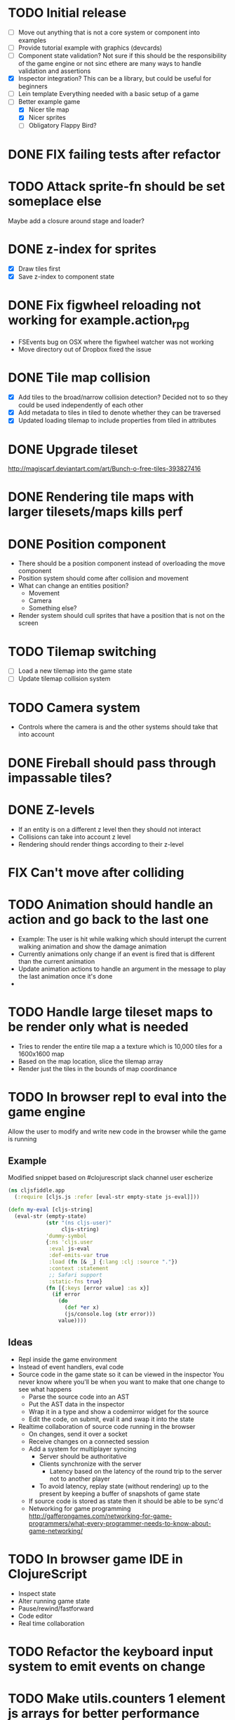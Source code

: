 # Development Notes and TODO list
# Date stamps are when the task was started
# Closed stamps are when it was completed
#+OPTIONS: toc:nil
#+TODO: TODO FIX | DONE WONT-DO

* TODO Initial release
- [ ] Move out anything that is not a core system or component into examples
- [ ] Provide tutorial example with graphics (devcards)
- [ ] Component state validation?
  Not sure if this should be the responsibility of the game engine or not sinc ethere are many ways to handle validation and assertions
- [X] Inspector integration?
  This can be a library, but could be useful for beginners
- [ ] Lein template
  Everything needed with a basic setup of a game
- [-] Better example game
  - [X] Nicer tile map
  - [X] Nicer sprites
  - [ ] Obligatory Flappy Bird?
* DONE FIX failing tests after refactor
CLOSED: [2016-10-29 Sat 11:42]
* TODO Attack sprite-fn should be set someplace else
Maybe add a closure around stage and loader?
* DONE z-index for sprites
CLOSED: [2016-10-23 Sun 18:17]
- [X] Draw tiles first
- [X] Save z-index to component state
* DONE Fix figwheel reloading not working for example.action_rpg
CLOSED: [2016-10-23 Sun 18:17]
- FSEvents bug on OSX where the figwheel watcher was not working
- Move directory out of Dropbox fixed the issue
* DONE Tile map collision
CLOSED: [2016-03-12 Sat 13:49]
- [X] Add tiles to the broad/narrow collision detection?
  Decided not to so they could be used independently of each other
- [X] Add metadata to tiles in tiled to denote whether they can be traversed
- [X] Updated loading tilemap to include properties from tiled in attributes
* DONE Upgrade tileset
CLOSED: [2016-03-08 Tue 12:21]
http://magiscarf.deviantart.com/art/Bunch-o-free-tiles-393827416
* DONE Rendering tile maps with larger tilesets/maps kills perf
CLOSED: [2016-03-09 Wed 15:32]
* DONE Position component
CLOSED: [2016-10-29 Sat 11:42]
- There should be a position component instead of overloading the move component
- Position system should come after collision and movement
- What can change an entities position?
  - Movement
  - Camera
  - Something else?
- Render system should cull sprites that have a position that is not on the screen
* TODO Tilemap switching
- [ ] Load a new tilemap into the game state
- [ ] Update tilemap collision system
* TODO Camera system
- Controls where the camera is and the other systems should take that into account
* DONE Fireball should pass through impassable tiles?
CLOSED: [2016-03-12 Sat 15:27]
* DONE Z-levels
CLOSED: [2016-10-29 Sat 11:42]
- If an entity is on a different z level then they should not interact
- Collisions can take into account z level
- Rendering should render things according to their z-level
* FIX Can't move after colliding
* TODO Animation should handle an action and go back to the last one
- Example:
  The user is hit while walking which should interupt the current walking animation and show the damage animation
- Currently animations only change if an event is fired that is different than the current animation
- Update animation actions to handle an argument in the message to play the last animation once it's done
-
* TODO Handle large tileset maps to be render only what is needed
- Tries to render the entire tile map a a texture which is 10,000 tiles for a 1600x1600 map
- Based on the map location, slice the tilemap array
- Render just the tiles in the bounds of map coordinance
* TODO In browser repl to eval into the game engine
Allow the user to modify and write new code in the browser while the game is running
** Example
Modified snippet based on #clojurescript slack channel user escherize
#+begin_src clojure
(ns cljsfiddle.app
  (:require [cljs.js :refer [eval-str empty-state js-eval]]))

(defn my-eval [cljs-string]
  (eval-str (empty-state)
            (str "(ns cljs-user)"
                 cljs-string)
            'dummy-symbol
            {:ns 'cljs.user
             :eval js-eval
             :def-emits-var true
             :load (fn [& _] {:lang :clj :source "."})
             :context :statement
             ;; Safari support
             :static-fns true}
            (fn [{:keys [error value] :as x}]
              (if error
                (do
                  (def *er x)
                  (js/console.log (str error)))
                value))))
#+end_src
** Ideas
- Repl inside the game environment
- Instead of event handlers, eval code
- Source code in the game state so it can be viewed in the inspector
  You never know where you'll be when you want to make that one change to see what happens
  - Parse the source code into an AST
  - Put the AST data in the inspector
  - Wrap it in a type and show a codemirror widget for the source
  - Edit the code, on submit, eval it and swap it into the state
- Realtime collaboration of source code running in the browser
  - On changes, send it over a socket
  - Receive changes on a connected session
  - Add a system for multiplayer syncing
    - Server should be authoritative
    - Clients synchronize with the server
      - Latency based on the latency of the round trip to the server not to another player
    - To avoid latency, replay state (without rendering) up to the present by keeping a buffer of snapshots of game state
  - If source code is stored as state then it should be able to be sync'd
  - Networking for game programming http://gafferongames.com/networking-for-game-programmers/what-every-programmer-needs-to-know-about-game-networking/
* TODO In browser game IDE in ClojureScript
- Inspect state
- Alter running game state
- Pause/rewind/fastforward
- Code editor
- Real time collaboration
* TODO Refactor the keyboard input system to emit events on change
* TODO Make utils.counters 1 element js arrays for better performance
* DONE Change any use of = or not= to identical?
CLOSED: [2016-03-12 Sat 14:24]
* TODO Cache dynamic lookups in the game loop
- There are many places that use dynamic lookups to get things like the list of entities, components, etc that could be cached
- If you cache, need a way to invalidate the cache
- Shouldn't v8 be doing this already?
* TODO Remove anonymous functions
Anonymous functions are slower than def'd functions in js
- [ ] Game loop creates a new anonymous function every time the game loop recurs
- [ ] Component functions are anonymous functions
  - Also loose ability to have the repl rebind it dynamically once it's in the game loop
- [ ] System functions are anonymous
* FIX Fix all keys being captured by input system and it should only be in a certain scope
* TODO Test runner for js tests via PhantomJS
https://github.com/emezeske/lein-cljsbuild/blob/1.1.2/doc/TESTING.md
* TODO Self hosted cljs integration
Can we get the whole library and examples bootstrapped using self compiled cljs?
- Replumb is a library for creating your own
- Here's a nice implementation of a repl https://github.com/jaredly/reepl
* TODO Remove mk- prefix from functions as per convention
* TODO Refactor attacking
- [ ] Delete hitpoints namespace as it is not being used
- [ ] Don't overload collision events with data about damage
- [ ] Query the damage amount from the component state of the entity that is being collided with
* TODO FX system
- Global effects such as grayscale, waves, pixelate, color tint
- Entity effects limited in scope to the entity
* TODO Add meta tags to component data for inspector to provide help text for fields
- Example: (meta ^{:doc "yo"} {:a 1})
- This doesn't work with the evaluation model of praline because the parent would hold the information and need to pass it to the child
* FIX Sending out hit action event all enemy animations receive it?
- CHECK FIRST: pixi reuses textures or frames
- In animateable component:
  - It's getting stuck on :hit-up and won't revert back to :stand-down
    (when (= next-action :hit-up)
      (println "HIT UP" next-action current-animation-name))
  - Stack should have :stand-down in it, but only has :hit-up, this means that pushing the current action down the stack is not working
* TODO Rename components with -able                                 :cleanup:
i.e animateable -> animation
* TODO Update the sprite/text renderer component to cull if the entity is outside of the viewport
- Pixi doesn't cull sprites outside of the viewport according to http://www.html5gamedevs.com/topic/6691-how-does-pixi-deal-with-items-positioned-off-the-screen/
* TODO Get rid of the event bus in favor of reading component state directly :idea:
- Similar to React, instead of events to pass data, directly subscribe to other components
- Can infer which components are coupled similar to how reagent does it
- Can make component subscriptions explicit in the game wiring
  Instead of subscriptions, provide collection of component labels
- Currently all subscriptions are of components for the same entity, but in theory it doesn't have to be i.e global events
- Having an event bus means component state can change, but downstream component state does not
- Down stream would have to have logic for interpreting the state of the upstream component and they would thus be strongly coupled
* TODO Add subscriptions to other entities' events
- Currently all subscriptions are only for the entity which means another entity can not subscribe to the same messages
- Would be useful to create say an entity with at text and move component that could follow around the player entity
- Per component override
* TODO Auto generate a schema for component state
- Derive the component-state schema
- Explicitely or implicitely?
  Implicitely could use records and mk-state functions would have to return a record
- When fields are updated in dev, perform a schema assertion (maybe using prismatic schema?)
* TODO Add assertions about the shape of the data in key areas of the framework
When dev-ing it's nice to not have to deal with nil errors i.e calling nil as a function, nil values, etc
- [ ] Systems can check that they are getting state that isn't empty
- [ ] Components can check that the component state matches expected
- [ ] Events can validate event messages
* TODO Add position offset to text component to better position text around an entity
* TODO Test coverage
- [X] Core framework
- [ ] Components
- [ ] Systems
* TODO Store entity component labels in a set instead of a list/vector for faster comparisons
multi-component-entities has to put the collection of component ids for each entity into a set before calling subset? on it
* FIX Spear attack doesn't work unless pushing a direction key simultaneously
* TODO Use metadata to derive the boilerplate game state wiring
- Instead of manually specifying all of the attributes of a system/component/entity use meta data
- Example:
  - Component function has a component name of :foo:
    (defn cf {:component-name :foo} [] ...)
    (defn component-name [f] (:component-name (meta (var component-fn))))
    (component-name component-fn) => :foo
- You can include functions in metadata too so we could use that to introspect the component's name instead of hardcoding it, you would only need to require the component-fn which means the compiler will throw errors earlier
- Specify dependencies of components for the purpose of catching errors earlier such as depending on a component state that does not exist
- mk-component-fn can read the meta data and intelligently figure out what args to call the function with
  - Selected state ends up in the third argument to the component function (a hashmap)
  - This prevents having to write a function every time you want to read some other component-state, instead you could list it in the meta data
  - {:require-component-states [:moveable :collideable]}
  - {:subscriptions [:move :collision]}
  - Or with more sugar, a dsl for selecting state of the game/components etc
    {:require-state [[:game :stage] [:component :move] [:component :collision]]}
* TODO Add spinning to movement system
* TODO Batch all events at the system level? <2015-11-15 Sun>
- This resulted in really big gains when doing collision detection where each entity can create more than one event
- Batching events for the ai system brought much less improvement so there may be something inherent about the collision events that were more severe
- Would be nice to only deal with events at the component fn level
* TODO Optimize ev/get-subscribed-events <2015-11-15 Sun>
According to profiler it's really slow
* TODO Assets pipeline for asynchronously loading sounds/tiles/sprites/etc
- Provide a nice abstraction for declaring pipeline of functions for loading assets asynchronously so that it doesn't look like spaghetti
- Integrate that into the mk-game-state function to keep the whole thing declarative
* TODO Add example of audio to the demo
* TODO Gameloop macro to inline the entire program into one function block
- Read this somewhere that referencing a ton of functions all over the place is not good for performance or garbage collection
- Write a macro that explodes all code into one massive function
* FIX input->interaction is non-deterministic
The output of the interaction hashmap is non-deterministic
because it is iterating through a hashmap where ordering is not
guaranteed. Need to iterate through only the accepted keycodes and
check if the input-state shows the key is "on". That way order is
controlled by the caller
* TODO Moveable component-fn calls get-component-state twice for every entity
According to the compiler, the move component requires multiple get-component-state calls
* TODO Move rate should be calculated by Moveable and should have component state
- Controllable should give the intended action based on user input i.e. :walk/run/attack :left/right etc
- Another component should interpret that into a new screen position
- Moveable needs to know if there is a collision before moving and intended position
- Collideable needs to know the intended position of the character

* TODO Function that generates all the animation declarations in each direction
* TODO Key combinations from input
* TODO Add skip frames to animation declaration to control animation speed
* TODO Use transients for things that are going to be iterated over and only need a local mutable value.
Could work well for systems when iterating over them
* TODO Clean up tilemapping code
- [ ] Add tests
- [ ] Split up monster loops
* TODO Tiles that are non-traversable <2014-11-30 Sun>
Implement a tile map that checks for locations of entities that are collidable and sends an event if they are going to collide
- [ ] Create a spatial grid based on the map location (offset based on the view port of the screen)
- [ ] Put all tile collidable entities into their coordinates
- [ ] Iterate over all occupied tiles
- [ ] If they will be on a non-traversable tile, emit a tile collision event

* TODO Optimizations <2014-11-29 Sat>
- Systems iterate over all entities that have the component and then each component function
- Try to batch all the changes to the game-state in one shot
- Try using the reducers library for zero allocation collection operations
- Update component state and emit events takes up a significant amount of time
  number of hashmap ops = number of systems * number of entities with component * number of functions * number of events
- Lots of analysis on clojurescript performance http://wagjo.github.io/benchmark-cljs/
- [-] Use custom types using (.-a my-map) instead of keywords should be 3x faster <2014-11-30 Sun>
  - What about a macro that replaces get-in, assoc-in, update-in?
    Would need to always use our version of it which is dumb
  - Implement protocols for the custom type so that all the clojure map functions work with it
  - Underlying data structure will be a js array
  - [ ] Remove usage of assoc-in
    ./chocolatier/engine/ces.cljs:29:  (assoc-in state [:scenes uid] system-ids))
    ./chocolatier/engine/ces.cljs:68:  (assoc-in state [:entities uid] component-ids))
    ./chocolatier/engine/ces.cljs:86:  (assoc-in state [:state component-id entity-id] val))
    ./chocolatier/engine/ces.cljs:173:    (assoc-in state [:components uid] {:fns wrapped-fns})))
    ./chocolatier/engine/ces.cljs:211:    (assoc-in state [:systems uid] system-fn)))
    ./chocolatier/engine/systems/collision.cljs:101:      (assoc-in state [:state :spatial-grid] grid))))
    ./chocolatier/engine/systems/events.cljs:71:  (assoc-in state [:state :events :queue] {}))
    ./chocolatier/engine/systems/events.cljs:76:  (assoc-in state [:state :events] {:queue {} :subscriptions {}}))
    ./chocolatier/engine/systems/input.cljs:48:  (assoc-in state [:game :input] @KEYBOARD-INPUT))
    ./chocolatier/engine/systems/tiles.cljs:42:    (assoc-in state [:state :tiles]
    ./chocolatier/engine/systems/tiles.cljs:53:    (assoc-in state [:state :tiles] tiles)))
    ./chocolatier/entities/enemy.cljs:28:        (assoc-in [:state :renderable uid] init-render-state)
    ./chocolatier/entities/player.cljs:27:          (assoc-in [:state :renderable uid] init-render-state)
  - [ ] Remove usage of get-in
    ./chocolatier/engine/ces.cljs:81:  (or (get-in state [:state component-id entity-id]) {}))
    ./chocolatier/engine/systems/events.cljs:36:  (let [subscriptions (get-in state [:state :events :subscriptions entity-id])
    ./chocolatier/engine/systems/events.cljs:37:        events (get-in state [:state :events :queue])]
    ./chocolatier/engine/systems/events.cljs:38:    (mapcat #(get-in events (if (seqable? %) % [%])) subscriptions)))
  - [ ] Remove usage of update-in
    ./chocolatier/engine/systems/events.cljs:31:  (update-in state [:state :events :subscriptions entity-id] conj selectors))
    ./chocolatier/engine/systems/events.cljs:61:    (update-in state (concat [:state :events :queue] selectors) conj event)))
  - This did not end up working because of the semantics of property access ".-" makes it impossible to construct at compile time without evaling symbols which means they can not be dynamically evalualted by putting thename of the key in a var for instance.
- [ ] Batch game state changes
  - After every system take all of the changes from component entities and events and make the update in one shot
  - Uses many assoc-in
  - Should components operate on all entities at the same time? That would allow a single assoc-in to the game state from the accumulated component state that could be reduced in
* TODO Use a context buffer instead of writing all to one canvas
- This should speed up the rendering of lots of sprites
- Example code
  #+begin_src js
  function onLoad() {
      // init stats
      var stats = new Stats();
      stats.getDomElement().style.position = 'absolute';
      stats.getDomElement().style.left = '0px';
      stats.getDomElement().style.top = '0px';
      document.body.appendChild( stats.getDomElement() );
      setInterval( function () { stats.update(); }, 1000 / 60 );

      // cache dom elements
      canvas = document.getElementById('my_canvas');
      context = canvas.getContext('2d');
      width = canvas.width;
      height = canvas.height;
      shipImage = document.getElementById('ship');

      // create canvas buffer
      canvasBuffer = document.createElement('canvas');
      contextBuffer = canvasBuffer.getContext('2d');
      canvasBuffer.width = 100;
      canvasBuffer.height = 100;
      contextBuffer.translate(50, 50); // so we can rotate about the center point

      // create lookup table for trig functions
      angleIncrement = Math.PI / 12;
      lookupTable = [];
      for (var i = 0; i < 5000; i++) {
          lookupTable[i] = {
              x: Math.cos(i) * width - 150,
              y: Math.sin(i) * height - 150
          };
      }

      // kick off the loop
      window.setInterval(update, 16);
  }

  // this is called using a 16 ms interval
  function update() {

      // draw transformed ship image to a canvas buffer
      contextBuffer.clearRect(0, 0, 100, 100);
      contextBuffer.rotate(angleIncrement);
      contextBuffer.drawImage(shipImage, 0, 0, 50, 50);

      // draw 5,000 ships
      for (var i = 0; i < 5000; i++) {
          var lookup = lookupTable[i];
          context.drawImage(canvasBuffer, lookup.x, lookup.y);
      }
  }
  #+end_src
* TODO Use AABBTree (Axis aligned Bounding Box Tree) for collision detection
* TODO Make the input system emit an event
Currently it updates it's component state but that's it. SHould send an event to avoid other components querying it directly
* TODO Change mk-component to also handle subscribing to events
* TODO Change mk-system to also register it with a scene id
* TODO Reset the game height on screen resize                          :core:
* TODO Re-implement fixed timestep loop
http://codeincomplete.com/posts/2013/12/4/javascript_game_foundations_the_game_loop/
* TODO During movement change the players map position <2014-03-23 Sun>
Branch: map-position
Keep track of entities based on their map coordinates. Translate map coordinates into screen coordinates on render.
This should help with the collision issues so that movement is decoupled from the :player entity
- [ ] Add map-x and map-y to entities
- [ ] Add offset x and y to background layer
- [ ] On render apply offsets to the map and translate to screen changes
  - [ ] Tiles
  - [ ] Player
  - [ ] Monster
* TODO Function to translate screen coords to map coords
* TODO Entity to Tile collision detection
- [ ] Boundary collisions (is a tile passable)
  - Check the players map position and find the nearest tile in the tile map
  - If the tile is passable then do nothing
  - If not then reset offset-x and offset-y to 0
* TODO Multiple hit boxes per entity
- Entities should have body parts (multiple hit boxes)
- Body parts have a hitbox and are checked during collision detection
* TODO Test with simulation
Makes a series of state changes to the game and returns the end state once all steps are completed
Can be used for testing behavior visually and with real results
- [ ] Record game state
- [ ] Playback game state
* TODO [#A] Sound system
- System that takes sound events, debounces, and plays sounds
- Use howlerjs to manage playing clips
* TODO Draw ordering of entities to know which should be in front of what
* TODO When moving, keep the player in the center unless the border is < 1/2 the distance to the player then allow the player to move towards it
